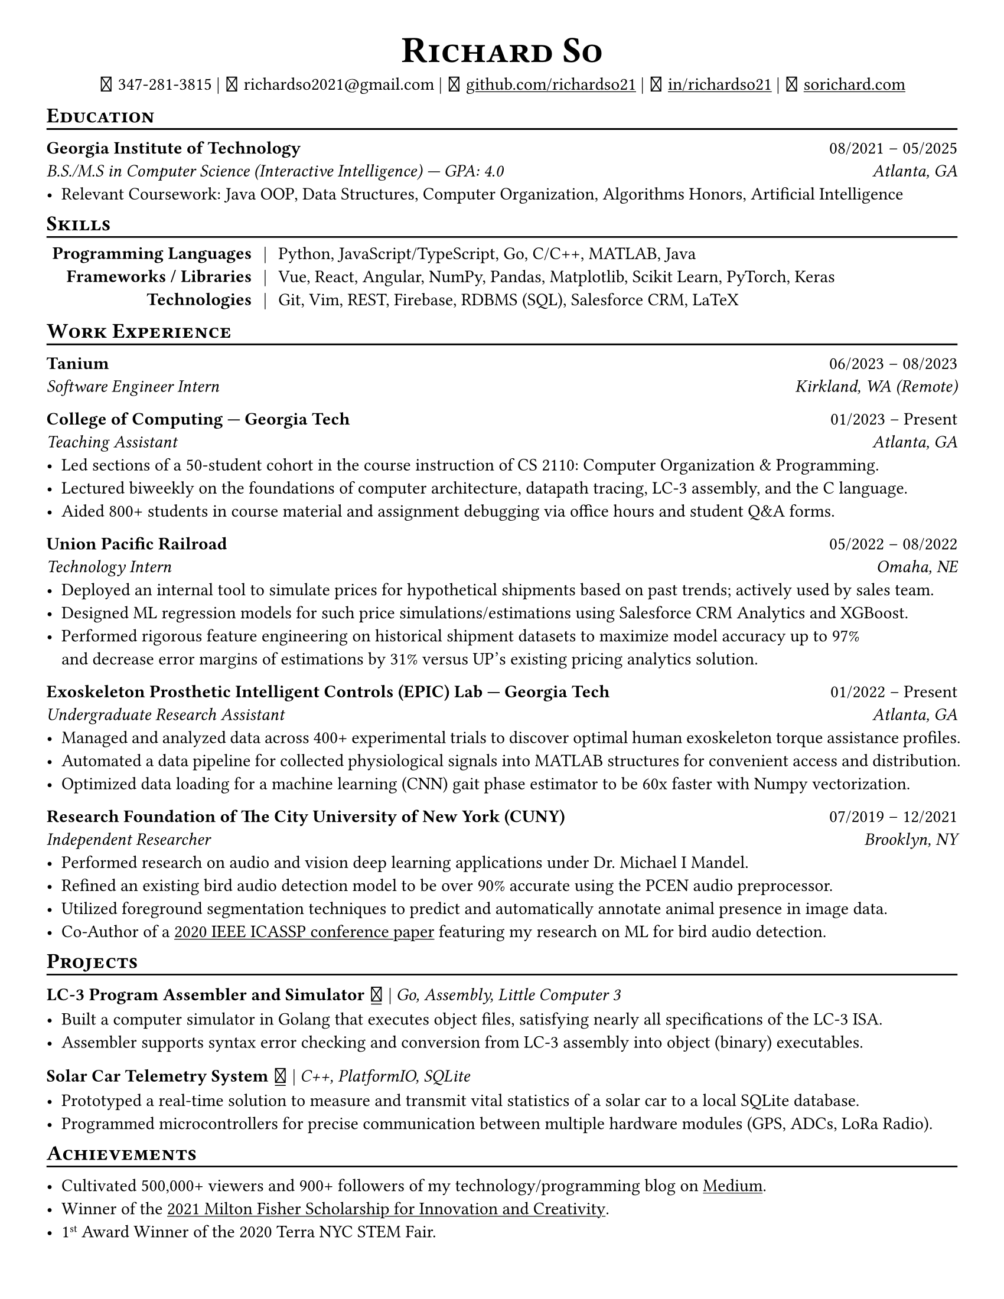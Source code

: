 // Thank you skyzh (Alex Chi) - https://github.com/skyzh/typst-cv-template

// #set text(spacing: 100%, size: 10pt, font: "Noto Sans")
#set text(spacing: 100%, size: 10.75pt)
#show heading: it => {v(-5pt); smallcaps(it)}

#show link: underline;
#set page(
  margin: (x: 1cm, y: 1cm),
  paper: "us-letter"
)
#set par(justify: true)

#let icon(source) = {
  box(baseline: 10%)[
    #align(bottom)[
      #text(font: "MesloLGS NF", size: 13pt)[
        #h(.1em)
        #source
        #h(.1em)
      ]
    ]
  ]
}

#let separator() = {v(-4pt); line(length: 100%); v(-5pt)}

#align(center)[
#text(size:16pt)[
= Richard So
]
#v(-5pt)
#set box(height: 11pt)
#icon[] 347-281-3815 |
#icon[] richardso2021\@gmail.com |
// #icon("./assets/github.svg") 
#icon[] #link("https://github.com/richardso21")[github.com/richardso21] | 
#icon[] #link("https://linkedin.com/in/richardso21")[in/richardso21] | 
#icon[] #link("https://sorichard.com")[sorichard.com]
]

== Education
#separator()

*Georgia Institute of Technology* #h(1fr) 08/2021 -- 05/2025 \
_B.S./M.S in Computer Science (Interactive Intelligence) --- GPA: 4.0 #h(1fr) Atlanta, GA_ \
- Relevant Coursework: Java OOP, Data Structures, Computer Organization,
  Algorithms Honors, Artificial Intelligence

// *#lorem(2)* #h(1fr) 2333/23 -- 2333/23 \
// #lorem(5) #h(1fr) #lorem(2) \
// - #lorem(10)

== Skills
#separator()
#v(-5pt)
#table(
  columns: (auto, auto, auto),
  align: (x, y) => (right, center, left).at(x),
  inset: 3.5pt,
  stroke: none,
  [*Programming Languages*], [|], [Python, JavaScript/TypeScript, Go, C/C++, MATLAB, Java],
  [*Frameworks / Libraries*], [|], [Vue, React, Angular, NumPy, Pandas, Matplotlib, Scikit Learn, PyTorch, Keras],
  [*Technologies*], [|], [Git, Vim, REST, Firebase, RDBMS (SQL), Salesforce CRM, LaTeX]
)
#v(-2.5pt)

== Work Experience
#separator()

// *Tanium* | _Incoming Software Engineering Intern_ #h(1fr) 06/2023 -- 08/2023 \
*Tanium* #h(1fr) 06/2023 -- 08/2023 \
_Software Engineer Intern #h(1fr) Kirkland, WA (Remote)_ \

*College of Computing --- Georgia Tech* #h(1fr) 01/2023 -- Present \
_Teaching Assistant #h(1fr) Atlanta, GA_ \
  - Led sections of a 50-student cohort in the course instruction of CS 2110: Computer Organization & Programming.
  - Lectured biweekly on the foundations of computer architecture, datapath tracing, LC-3 assembly, and the C language.
  - Aided 800+ students in course material and assignment debugging via office hours and student Q&A forms.

*Union Pacific Railroad* #h(1fr) 05/2022 -- 08/2022 \
_Technology Intern #h(1fr) Omaha, NE_ \
  - Deployed an internal tool to simulate prices for hypothetical shipments based on past trends; actively used by sales team.
  - Designed ML regression models for such price simulations/estimations using Salesforce CRM Analytics and XGBoost.
  - Performed rigorous feature engineering on historical shipment datasets to maximize model accuracy up to 97% \
    and decrease error margins of estimations by 31% versus UP's existing pricing analytics solution.

*Exoskeleton Prosthetic Intelligent Controls (EPIC) Lab --- Georgia Tech* #h(1fr) 01/2022 -- Present \
_Undergraduate Research Assistant #h(1fr) Atlanta, GA_ \
  - Managed and analyzed data across 400+ experimental trials to discover optimal human exoskeleton torque assistance profiles.
  // - Managed data collection and analysis across two exoskeleton studies: ≈20 subjects total, each with 16-20 experimental trials.
  - Automated a data pipeline for collected physiological signals into MATLAB structures for convenient access and distribution.
  // - Analyzed subjects' electromyography and metabolic activity trends to discover optimal exoskeleton torque assistance profiles.
  - Optimized data loading for a machine learning (CNN) gait phase estimator to be 60x faster with Numpy vectorization.
  // - Assisted in training and experimenting machine learning (CNN) gait phase estimator models with inertial sensor data.

*Research Foundation of The City University of New York (CUNY)* #h(1fr) 07/2019 -- 12/2021 \
_Independent Researcher #h(1fr) Brooklyn, NY_ \
  - Performed research on audio and vision deep learning applications under Dr. Michael I Mandel.
  - Refined an existing bird audio detection model to be over 90% accurate using the PCEN audio preprocessor.
  - Utilized foreground segmentation techniques to predict and automatically annotate animal presence in image data.
  - Co-Author of a #link("https://ieeexplore.ieee.org/document/9053338")[2020 IEEE ICASSP conference paper] 
    featuring my research on ML for bird audio detection.

== Projects
#separator()

// #show link: (it) => underline(stroke:1pt + white)[#it]

*LC-3 Program Assembler and Simulator* #link("https://github.com/richardso21/complxer")[#icon[]] | 
_Go, Assembly, Little Computer 3_
  - Built a computer simulator in Golang that executes object files, satisfying nearly all specifications of the LC-3 ISA.
  - Assembler supports syntax error checking and conversion from LC-3 assembly into object (binary) executables.

// *eyePause* | _Typescript, Electron_
//   - Engineered a desktop application to track screen-on time and assist users in taking regular breaks from the screen.
  // - Documented my journey through its development in a .
  // - Developed using the Electron framework and TypeScript language under the hood.

*Solar Car Telemetry System* #link("https://github.com/richardso21/SITHS-SolarCar")[#icon[]] | 
_C++, PlatformIO, SQLite_
  - Prototyped a real-time solution to measure and transmit vital statistics of a solar car to a local SQLite database.
  - Programmed microcontrollers for precise communication between multiple hardware modules (GPS, ADCs, LoRa Radio).

== Achievements
#separator()

  - Cultivated 500,000+ viewers and 900+ followers of my technology/programming blog on 
    #link("https://richardso21.medium.com")[Medium].
  - Winner of the #link("https://www.cfgnh.org/articles/milton-fisher-fund-awards-104-000-in-scholarships")[
    2021 Milton Fisher Scholarship for Innovation and Creativity].
  - 1#super[st] Award Winner of the 2020 Terra NYC STEM Fair.